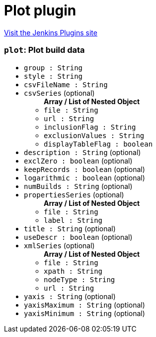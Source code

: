 = Plot plugin
:page-layout: pipelinesteps

:notitle:
:description:
:author:
:email: jenkinsci-users@googlegroups.com
:sectanchors:
:toc: left
:compat-mode!:


++++
<a href="https://plugins.jenkins.io/plot">Visit the Jenkins Plugins site</a>
++++


=== `plot`: Plot build data
++++
<ul><li><code>group : String</code>
</li>
<li><code>style : String</code>
</li>
<li><code>csvFileName : String</code>
</li>
<li><code>csvSeries</code> (optional)
<ul><b>Array / List of Nested Object</b>
<li><code>file : String</code>
</li>
<li><code>url : String</code>
</li>
<li><code>inclusionFlag : String</code>
</li>
<li><code>exclusionValues : String</code>
</li>
<li><code>displayTableFlag : boolean</code>
</li>
</ul></li>
<li><code>description : String</code> (optional)
</li>
<li><code>exclZero : boolean</code> (optional)
</li>
<li><code>keepRecords : boolean</code> (optional)
</li>
<li><code>logarithmic : boolean</code> (optional)
</li>
<li><code>numBuilds : String</code> (optional)
</li>
<li><code>propertiesSeries</code> (optional)
<ul><b>Array / List of Nested Object</b>
<li><code>file : String</code>
</li>
<li><code>label : String</code>
</li>
</ul></li>
<li><code>title : String</code> (optional)
</li>
<li><code>useDescr : boolean</code> (optional)
</li>
<li><code>xmlSeries</code> (optional)
<ul><b>Array / List of Nested Object</b>
<li><code>file : String</code>
</li>
<li><code>xpath : String</code>
</li>
<li><code>nodeType : String</code>
</li>
<li><code>url : String</code>
</li>
</ul></li>
<li><code>yaxis : String</code> (optional)
</li>
<li><code>yaxisMaximum : String</code> (optional)
</li>
<li><code>yaxisMinimum : String</code> (optional)
</li>
</ul>


++++
